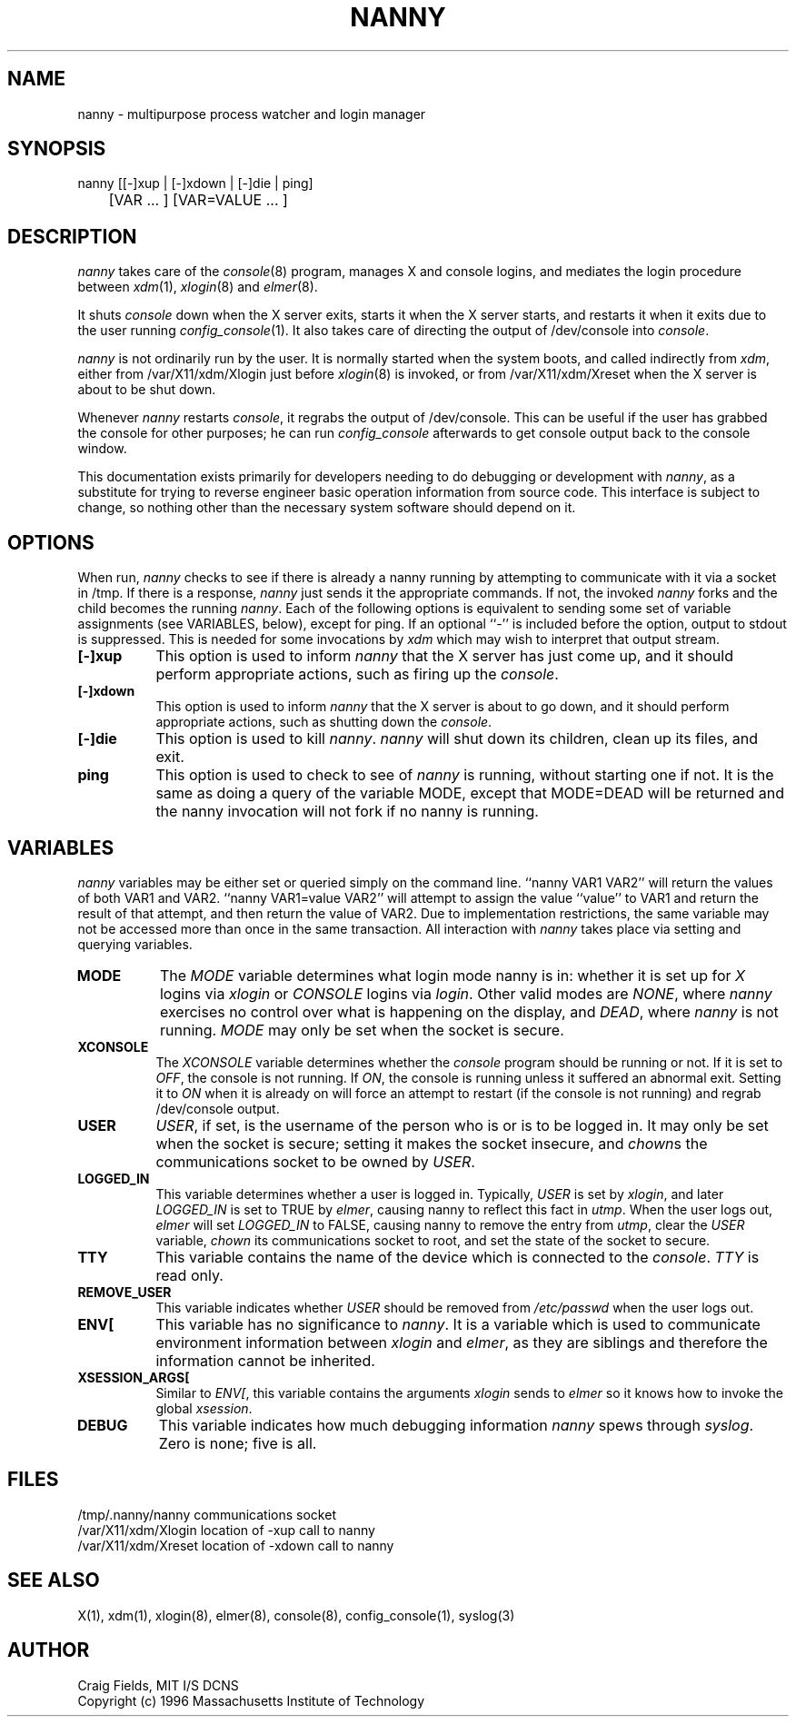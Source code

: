 .TH NANNY 8 "1 June 1996"
.ds ]W MIT Athena
.SH NAME
nanny \- multipurpose process watcher and login manager
.SH SYNOPSIS
.nf
nanny [[-]xup | [-]xdown | [-]die | ping]
	[VAR ... ] [VAR=VALUE ... ]
.fi
.SH DESCRIPTION
\fInanny\fR takes care of the \fIconsole\fR(8) program, manages
X and console logins, and mediates the login procedure between
\fIxdm\fR(1), \fIxlogin\fR(8) and \fIelmer\fR(8).

It shuts \fIconsole\fR down when the X server exits, starts it when
the X server starts, and restarts it when it exits due to the user
running \fIconfig_console\fR(1). It also takes care of directing the
output of /dev/console into \fIconsole\fR.

\fInanny\fR is not ordinarily run by the user. It is normally started
when the system boots, and called indirectly from \fIxdm\fR, either
from /var/X11/xdm/Xlogin just before \fIxlogin\fR(8) is invoked, or
from /var/X11/xdm/Xreset when the X server is about to be shut down.

Whenever \fInanny\fR restarts \fIconsole\fR, it regrabs the output of
/dev/console. This can be useful if the user has grabbed the console
for other purposes; he can run \fIconfig_console\fR afterwards to get
console output back to the console window.

This documentation exists primarily for developers needing to do
debugging or development with \fInanny\fR, as a substitute for trying
to reverse engineer basic operation information from source code.
This interface is subject to change, so nothing other than the
necessary system software should depend on it.
.SH OPTIONS
When run, \fInanny\fR checks to see if there is already a nanny
running by attempting to communicate with it via a socket in /tmp. If
there is a response, \fInanny\fR just sends it the appropriate
commands. If not, the invoked \fInanny\fR forks and the child becomes
the running \fInanny\fR. Each of the following options is equivalent
to sending some set of variable assignments (see VARIABLES, below),
except for ping. If an optional ``-'' is included before the option,
output to stdout is suppressed. This is needed for some invocations by
\fIxdm\fR which may wish to interpret that output stream.
.TP 8
.B [-]xup
This option is used to inform \fInanny\fR that the X server has just
come up, and it should perform appropriate actions, such as firing
up the \fIconsole\fR.
.TP 8
.B [-]xdown
This option is used to inform \fInanny\fR that the X server is about
to go down, and it should perform appropriate actions, such as
shutting down the \fIconsole\fR.
.TP 8
.B [-]die
This option is used to kill \fInanny\fR. \fInanny\fR will shut down
its children, clean up its files, and exit.
.TP 8
.B ping
This option is used to check to see of \fInanny\fR is running, without
starting one if not. It is the same as doing a query of the variable
MODE, except that MODE=DEAD will be returned and the nanny invocation
will not fork if no nanny is running.
.SH VARIABLES
\fInanny\fR variables may be either set or queried simply on the
command line. ``nanny VAR1 VAR2'' will return the values of both VAR1
and VAR2. ``nanny VAR1=value VAR2'' will attempt to assign the value
``value'' to VAR1 and return the result of that attempt, and then
return the value of VAR2. Due to implementation restrictions, the same
variable may not be accessed more than once in the same transaction.
All interaction with \fInanny\fR takes place via setting and querying
variables.
.TP 8
.B MODE
The \fIMODE\fR variable determines what login mode nanny is in:
whether it is set up for \fIX\fR logins via \fIxlogin\fR or
\fICONSOLE\fR logins via \fIlogin\fR. Other valid modes are
\fINONE\fR, where \fInanny\fR exercises no control over what is
happening on the display, and \fIDEAD\fR, where \fInanny\fR is not
running. \fIMODE\fR may only be set when the socket is secure.
.TP 8
.B XCONSOLE
The \fIXCONSOLE\fR variable determines whether the \fIconsole\fR
program should be running or not. If it is set to \fIOFF\fR, the
console is not running. If \fION\fR, the console is running unless
it suffered an abnormal exit. Setting it to \fION\fR when it is
already on will force an attempt to restart (if the console is not
running) and regrab /dev/console output.
.TP 8
.B USER
\fIUSER\fR, if set, is the username of the person who is or is to be
logged in. It may only be set when the socket is secure; setting it
makes the socket insecure, and \fIchown\fRs the communications socket
to be owned by \fIUSER\fR.
.TP 8
.B LOGGED_IN
This variable determines whether a user is logged in. Typically,
\fIUSER\fR is set by \fIxlogin\fR, and later \fILOGGED_IN\fR is set to
TRUE by \fIelmer\fR, causing nanny to reflect this fact in
\fIutmp\fR. When the user logs out, \fIelmer\fR will set
\fILOGGED_IN\fR to FALSE, causing nanny to remove the entry from
\fIutmp\fR, clear the \fIUSER\fR variable, \fIchown\fR its
communications socket to root, and set the state of the socket to
secure.
.TP 8
.B TTY
This variable contains the name of the device which is connected
to the \fIconsole\fR. \fITTY\fR is read only.
.TP 8
.B REMOVE_USER
This variable indicates whether \fIUSER\fR should be removed from
\fI/etc/passwd\fR when the user logs out.
.TP 8
.B ENV[
This variable has no significance to \fInanny\fR. It is a variable
which is used to communicate environment information between
\fIxlogin\fR and \fIelmer\fR, as they are siblings and therefore the
information cannot be inherited.
.TP 8
.B XSESSION_ARGS[
Similar to \fIENV[\fR, this variable contains the arguments
\fIxlogin\fR sends to \fIelmer\fR so it knows how to invoke the global
\fIxsession\fR.
.TP 8
.B DEBUG
This variable indicates how much debugging information \fInanny\fR
spews through \fIsyslog\fR. Zero is none; five is all.
.SH FILES
.PP
/tmp/.nanny/nanny         communications socket
.br
/var/X11/xdm/Xlogin       location of -xup call to nanny
.br
/var/X11/xdm/Xreset       location of -xdown call to nanny
.SH "SEE ALSO"
X(1), xdm(1), xlogin(8), elmer(8), console(8), config_console(1), syslog(3)
.SH AUTHOR
Craig Fields, MIT I/S DCNS
.br
Copyright (c) 1996 Massachusetts Institute of Technology
